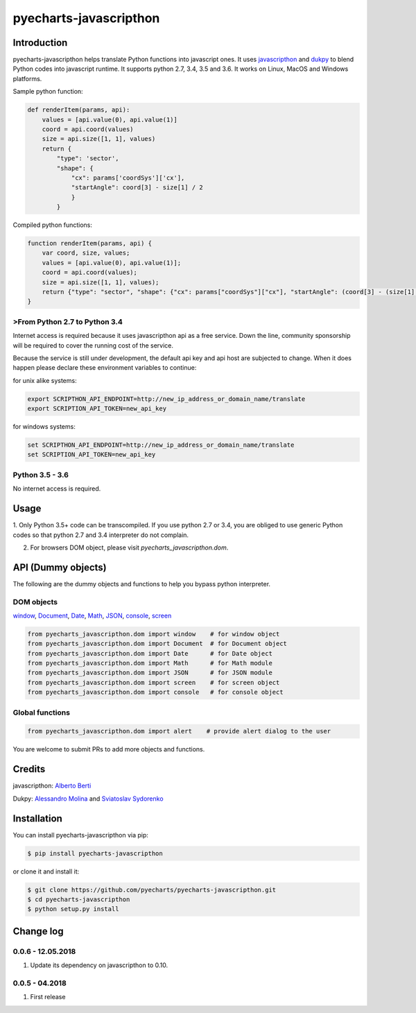 ================================================================================
pyecharts-javascripthon
================================================================================

.. image:: https://api.travis-ci.org/pyecharts/pyecharts-javascripthon.svg?branch=master
   :target: http://travis-ci.org/pyecharts/pyecharts-javascripthon

.. image:: https://codecov.io/gh/pyecharts/pyecharts-javascripthon/branch/master/graph/badge.svg
   :target: https://codecov.io/gh/pyecharts/pyecharts-javascripthon



Introduction
================
pyecharts-javascripthon helps translate Python functions into javascript ones. It uses `javascripthon`_ and `dukpy`_
to blend Python codes into javascript runtime. It supports python 2.7, 3.4, 3.5 and 3.6. It works
on Linux, MacOS and Windows platforms.


Sample python function:

.. code-block:: python

   def renderItem(params, api):
       values = [api.value(0), api.value(1)]
       coord = api.coord(values)
       size = api.size([1, 1], values)
       return {
           "type": 'sector',
           "shape": {
               "cx": params['coordSys']['cx'],
               "startAngle": coord[3] - size[1] / 2
               }
           }


Compiled python functions:

.. code-block:: javascript

   function renderItem(params, api) {
       var coord, size, values;
       values = [api.value(0), api.value(1)];
       coord = api.coord(values);
       size = api.size([1, 1], values);
       return {"type": "sector", "shape": {"cx": params["coordSys"]["cx"], "startAngle": (coord[3] - (size[1] / 2))}};
   }


>From Python 2.7 to Python 3.4
-------------------------------

Internet access is required because it uses javascripthon api as a free service. Down the line,
community sponsorship will be required to cover the running cost of the service.

Because the service is still under development, the default api key and api host are subjected
to change. When it does happen please declare these environment variables to continue:

for unix alike systems:

.. code-block:: shell

   export SCRIPTHON_API_ENDPOINT=http://new_ip_address_or_domain_name/translate
   export SCRIPTION_API_TOKEN=new_api_key


for windows systems:

.. code-block:: shell

   set SCRIPTHON_API_ENDPOINT=http://new_ip_address_or_domain_name/translate
   set SCRIPTION_API_TOKEN=new_api_key


Python 3.5 - 3.6
-------------------

No internet access is required.

Usage
==================

1. Only Python 3.5+ code can be transcompiled. If you use python 2.7 or 3.4, you are obliged
to use generic Python codes so that python 2.7 and 3.4 interpreter do not complain.

2. For browsers DOM object, please visit `pyecharts_javascripthon.dom`.


API (Dummy objects)
=====================

The following are the dummy objects and functions to help you bypass python interpreter.

DOM objects
------------

`window <https://www.w3schools.com/jsref/obj_window.asp>`_,
`Document <https://www.w3schools.com/jsref/dom_obj_document.asp>`_,
`Date <https://www.w3schools.com/jsref/jsref_obj_date.asp>`_,
`Math <https://www.w3schools.com/jsref/jsref_obj_math.asp>`_,
`JSON <https://www.w3schools.com/jsref/jsref_obj_json.asp>`_,
`console <https://www.w3schools.com/jsref/obj_console.asp>`_,
`screen <https://www.w3schools.com/jsref/obj_screen.asp>`_

.. code-block:: python

   from pyecharts_javascripthon.dom import window    # for window object
   from pyecharts_javascripthon.dom import Document  # for Document object
   from pyecharts_javascripthon.dom import Date      # for Date object
   from pyecharts_javascripthon.dom import Math      # for Math module
   from pyecharts_javascripthon.dom import JSON      # for JSON module
   from pyecharts_javascripthon.dom import screen    # for screen object
   from pyecharts_javascripthon.dom import console   # for console object


Global functions
-------------------

.. code-block:: python

   from pyecharts_javascripthon.dom import alert    # provide alert dialog to the user


You are welcome to submit PRs to add more objects and functions.

Credits
=============

javascripthon: `Alberto Berti <https://github.com/azazel75>`_

Dukpy: `Alessandro Molina <https://github.com/amol->`_ and `Sviatoslav Sydorenko <https://github.com/webknjaz>`_


.. _javascripthon: https://github.com/metapensiero/metapensiero.pj
.. _dukpy: https://github.com/amol-/dukpy



Installation
================================================================================


You can install pyecharts-javascripthon via pip:

.. code-block:: bash

    $ pip install pyecharts-javascripthon


or clone it and install it:

.. code-block:: bash

    $ git clone https://github.com/pyecharts/pyecharts-javascripthon.git
    $ cd pyecharts-javascripthon
    $ python setup.py install

Change log
===========

0.0.6 - 12.05.2018
----------------------

#. Update its dependency on javascripthon to 0.10.

0.0.5 - 04.2018
------------------

#. First release



